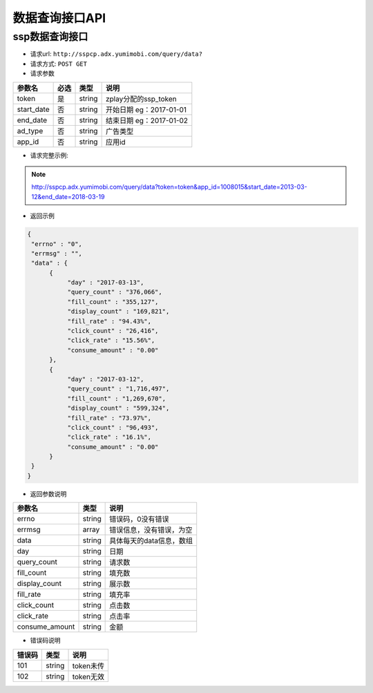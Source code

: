 数据查询接口API
================

ssp数据查询接口
----------------

* 请求url: ``http://sspcp.adx.yumimobi.com/query/data?``

* 请求方式: ``POST GET``

* 请求参数

+---------------+----------+---------+--------------------------+
| 参数名        | 必选     | 类型    | 说明                     |
+===============+==========+=========+==========================+
| token         | 是       | string  | zplay分配的ssp_token     |
+---------------+----------+---------+--------------------------+
| start_date    | 否       | string  | 开始日期 eg：2017-01-01  |
+---------------+----------+---------+--------------------------+
| end_date      | 否       | string  | 结束日期 eg：2017-01-02  |
+---------------+----------+---------+--------------------------+
| ad_type       | 否       | string  | 广告类型                 |
+---------------+----------+---------+--------------------------+
| app_id        | 否       | string  | 应用id                   |
+---------------+----------+---------+--------------------------+

* 请求完整示例:
.. note:: http://sspcp.adx.yumimobi.com/query/data?token=token&app_id=1008015&start_date=2013-03-12&end_date=2018-03-19

* 返回示例

.. sourcecode:: js

		{ 
		 "errno" : "0", 
		 "errmsg" : "", 
		 "data" : { 
		      { 
		           "day" : "2017-03-13", 
		           "query_count" : "376,066", 
		           "fill_count" : "355,127", 
		           "display_count" : "169,821", 
		           "fill_rate" : "94.43%", 
		           "click_count" : "26,416", 
		           "click_rate" : "15.56%", 
		           "consume_amount" : "0.00"
		      }, 
		      { 
		           "day" : "2017-03-12", 
		           "query_count" : "1,716,497", 
		           "fill_count" : "1,269,670", 
		           "display_count" : "599,324", 
		           "fill_rate" : "73.97%", 
		           "click_count" : "96,493", 
		           "click_rate" : "16.1%", 
		           "consume_amount" : "0.00"
		      }
		 } 
		} 


* 返回参数说明

+---------------+---------+--------------------------+
| 参数名        | 类型    | 说明                     |
+===============+=========+==========================+
| errno         | string  | 错误码，0没有错误        |
+---------------+---------+--------------------------+
| errmsg        | array   | 错误信息，没有错误，为空 |
+---------------+---------+--------------------------+
| data          | string  | 具体每天的data信息，数组 |
+---------------+---------+--------------------------+
| day           | string  | 日期                     |
+---------------+---------+--------------------------+
| query_count   | string  | 请求数                   |
+---------------+---------+--------------------------+
| fill_count    | string  | 填充数                   |
+---------------+---------+--------------------------+
| display_count | string  | 展示数                   |
+---------------+---------+--------------------------+
| fill_rate     | string  | 填充率                   |
+---------------+---------+--------------------------+
| click_count   | string  | 点击数                   |
+---------------+---------+--------------------------+
| click_rate    | string  | 点击率                   |
+---------------+---------+--------------------------+
| consume_amount| string  | 金额                     |
+---------------+---------+--------------------------+



* 错误码说明

+------------+------------+-----------------+
| 错误码     | 类型       | 说明            |
+============+============+=================+
| 101        | string     | token未传       |
+------------+------------+-----------------+
| 102        | string     | token无效       |
+------------+------------+-----------------+







